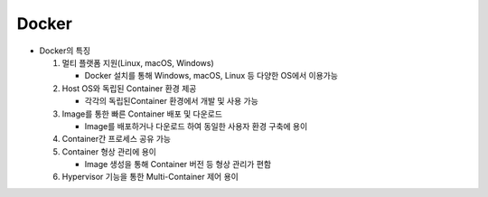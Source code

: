 ================
Docker
================

.. image:: ../images/docker.webp

- Docker의 특징

  1. 멀티 플랫폼 지원(Linux, macOS, Windows)
   
     - Docker 설치를 통해 Windows, macOS, Linux 등 다양한 OS에서 이용가능
  
  2. Host OS와 독립된 Container 환경 제공 
   
     - 각각의 독립된Container 환경에서 개발 및 사용 가능
  
  3. Image를 통한 빠른 Container 배포 및 다운로드

     - Image를 배포하거나 다운로드 하여 동일한 사용자 환경 구축에 용이

  4. Container간 프로세스 공유 가능
  5. Container 형상 관리에 용이
   
     - Image 생성을 통해 Container 버전 등 형상 관리가 편함
  6. Hypervisor 기능을 통한 Multi-Container 제어 용이
